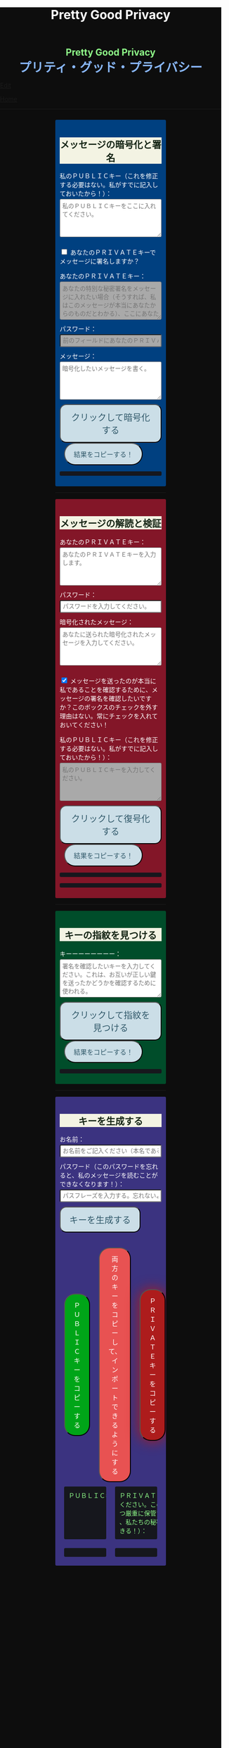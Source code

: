 #+TITLE: Pretty Good Privacy
#+HTML_HEAD: <style type="text/css">body {background: #0D0D0D;color: #ffffff;margin: 0;padding: 0;}.container {width: 50%;margin: auto;overflow: hidden;}h2 { background-color: #f3f3e3; color: #152515; text-align: center;}.engt { color: #8ffa89; background-color: transparent; font-weight: bolder; font-size: 1.5em; text-align: center;}.japt { color: #89b7fa; background-color: transparent; font-weight: bolder; font-size: 2em; text-align: center;}section {margin: 10px 0;padding: 10px;border-radius: 3px;}#key-generation {background: #3b3380;}#encryption {background: #004080;}#decryption {background: #831628;}#fingerprint {background: #004d2a;}label {display: block;margin-top: 7px;}.optional {background: darkgrey;}input:not(#verify-signature):not(#sign-message), textarea {width: 100%;padding: 5px;margin-top: 3px;margin-bottom: 10px;border-radius: 3px;box-sizing: border-box;}label {display: inline;}button {display: inline-block;padding: 13px 20px;font-size: 20px;text-align: center;color: #305869;background-color: #cbdee7;border-radius: 15px;}button.copy {font-size: 15px;border-radius: 25px; margin: 0 10px;}button:hover {background-color: #ffff1a}pre {background: #16171d;padding: 5px;border-radius: 3px;overflow: auto;font-size: 14px;color: #8ffa89;}@media (max-width: 500px) { }</style>

#+BEGIN_EXPORT html
<div class="engt">Pretty Good Privacy</div>
<div class="japt">プリティ・グッド・プライバシー</div>
#+END_EXPORT

[[https://github.com/ahisu6/ahisu6.github.io/edit/main/src/pgp.org][Edit]]


[[file:./index.org][Home]]

-----

#+BEGIN_EXPORT html

<head>

<script src="https://ahisu6.github.io/assets/js/openpgp.min.js"></script>

<script>


function saveKey(elementId) {
const textToSave = document.getElementById(elementId).innerText;
const blob = new Blob([textToSave], { type: 'text/plain' });
const link = document.createElement('a');
link.href = URL.createObjectURL(blob);
link.download = `${elementId}.txt`;
document.body.appendChild(link);
link.click();
document.body.removeChild(link);
}

function copy(id1, id2 = null) {
const text1 = document.getElementById(id1).innerText;
const text2 = id2 ? document.getElementById(id2).innerText : '';
const combinedText = text1 + (text2 ? "\n\n" + text2 : '');
navigator.clipboard.writeText(combinedText);
}

document.addEventListener('DOMContentLoaded', () => {
const generateKeysButton = document.getElementById('generate-keys');
const encryptMessageButton = document.getElementById('encrypt-message');
const decryptMessageButton = document.getElementById('decrypt-message');
const findFingerprintButton = document.getElementById('find-fingerprint');
const publicKeyTextArea = document.getElementById('public-key');
const publicKeyVerifyArea = document.getElementById('public-key-verify');

const myPublicPGP = `
-----BEGIN PGP PUBLIC KEY BLOCK-----

mQINBGZqK8YBEACuLN7JdRFfGnkALrX7IrdlYMvildAA+2fOhjG29LCoi7+8cjGE
E5sXr55t0fs6vCP4aTUx9f7dgMN0h3+lAGr8u2LNH3d+nJsbCjJjXpfy23wBZooY
CxJ/+FlYBUWyhMB2IQC1j6qcj1uhof4+6qUUh9PBJzA1qlY9/4PagG5/SRtQsJgx
GyTwlbLATVm/vpBEHXOtJeKCC4PvVCf26YuY+CgQX9E4x1cIzv2yDRlS3jB9ubIu
ucBZcXPwfLPqY9rX/cA+Dv3inMHJyzoCo1vIPP1I+UAKKoq3kYJ+kH3MgBfYLXD1
QgujJ4XvinWO+lrI840f0H+ONxmyoaJljLqEmYVwEzgR5s9Rwpe0eQEIYeV1Zfad
VljLL6jrMlQt/9JgmgqKikDsQZdoUhXKwJB6So5xCj0Dap14Rq/HrjDC7gElh60A
+AM9NcBXJSpA13L8ZSg0wj7C2hLVAfp7tNALk7gymIPXu3VFg2F1lR4dSJvR48t+
brHLkyXswJl+qqbFVR3tepklkdr94CPM7rUGMY1/NDp54MFk5DPLp84SkEwohSE6
JcDZLGO2rq0sfJizKQHifrJ98qRNXcqPTScDszz+kdlKVx11m9Qfxlt39Zl8H2+L
AhitWgYoFMJAZ7XKNmVrzRcLxlNdxHH/Rn/w6i8a4M1MgJJ5FnYYKxiq6wARAQAB
tAfjgYIgPEA+iQIwBBMBCAAaBAsJCAcCFQgCFgECGQEFgmZqK8YCngECmwEACgkQ
fw+HslikylsLRQ//fxoiztqBEIjfOKyFoJh1sg7sAfZJT6z+tByfxfnwBkUgb+zY
hzjL6e3t3bDC8Ow/TcKvtdxR5QGHFup4mK7AfX/pyfs+Gasa11fdZsJbEWfqnLwV
AVnr7QJOgqS0Sc/up+tr5/aZf3PTujFoAOUQ8UrX2FC/BSo05Yso1MZf2296dtxi
96SSPnPxWlLb2OODcyR8gHQVPdQEeyZbyX/f2tF/qD2gyn6rmO75NGy4uopNoWtl
rhSKGU1lsJXPhEQDI4MZv0IHcjJYuxDpDLBxoAT/CsbfzP9eZG3NsHkhSI4DnTm9
jhSOzTVBG0gbm5ZohGh0B0IH5rgNdYDrCYoSFzyN8Ie2nidDNVmcWvmBRbkknCqH
MEgfW9jeI5736P/OH/eS0rMPTWMxWx6TMrluFjm6gniv2cxRwQ/NGy0D5KXhXTvT
fJJp1gs1W8hHzme/LZ79Yb+xg9EzmznPYDULwb23TOqjod/OhgenOLOexppAhg4Y
bYlNJM7VDa/dTK9xwM8kr9nPF7HvKES6PJL0AJHmRHsZDPHpWrsHtC2Janw9HPTL
p3l0/GMvo0gcR1uA2YrEEsfs8bDzckoyRIW1G7kDkJGAwz6XFrjfZpZ+vQXehOuE
TndCf4DFmYPVq29EqVzsV1R2b3L2xt5d2+qg5CbRFQ1E1OdEUQ8UvUL6SUG5Ag0E
ZmorxgEQALP5KLiN4AnEooFW9Xj0MkNb3/LqNmS6Rf1i9+xPC+kfBTKNpApGUjh8
uIpLlEeHU094mmfVMnetouvLkuk2itOhJ2kNe/x33OHCM7QqOHKDjQYKATfFUn0O
6xHIWWClwUNMOcdOjOJN3dinzz4F/tWd3zpSsDgJMCNvjReQxV6kjpG1HCZRPqUs
AVeB96dB95upZ6oMYodCmJEf9GY5zwBzQIYuu1qohwD/e4UGthQz1uQZEtguPjPo
2+U6hqVEjqFfj+Oh46fB0q+idMGoMXUsITXgUqPAUFDqnbGBWi5VCdlSnlwP6A+G
Vl7E++ZUsG2SmQAU0CWf3BCvSHTF3OX1isUAvI4QhepIWtfrkWGdTtlka83E41jk
NRVI0VNwZogC9BDPTGhJ4KVc3foITfxnjnhPHvKo+5XqR3hFNyT71oh9JavjzbV2
cINc1H78/JFvkfLMOTSh726hmGRFY1MfwwDCIGQ4z5Xo/qcf3WYL89x+QVeodSbo
Rwx2MMC2U4WOVugL1ZkxbH2Mnm6wZwFeGfWPnp0+RMEtMIgXrUbrlN4YUZ2q2Ot8
FLtQ4LsH1VYsKyxQhhoNdG1G5MCZK6UpRg/tpCA520g07jmjx3mS7imXpEaGtWx9
FBAm+sDqtKBUCA6nFPqHSCSW41XJLs8tnBHvxSSypVQNAwiaXK9BABEBAAGJBD4E
GAEIAAkFgmZqK8YCmwICKQkQfw+HslikylvBXaAEGQEIAAYFAmZqK8YACgkQvzFS
erMbibMv3RAAna070z+BWV4Juv8lle+H/2hiczYSB3EmzpGFQevCSEhY9wq+IUsO
DyT7w8uaE+M6sLuFSLGD6a4/X8nDltIvqODM9+JJtHNnu9DlrgE2voxh4322qjGu
Q1+71k8CoNeAeX/QfuEOndrYu7yFIS3MDj5Cc3qsFGCBawrrpsYVbJ+9UsKzNhBE
NZlQnbDbYmKSuqI42NZWH4K6b1sl4wdMhgRAZs84+e8iV5w7MEOqAU+ClBoi2N9q
ypR+/ARTuPAoMsjy0EfKgisWhpxB1XNx2ePyvc3WQur2lQar0IpbJ5071N1u2ouS
3Zg0ZPpj3rNsRk0SMWPZhV0lB5d4Qt9FfR/d8bHAwiR0M4DTyWZoJ+J/CAVA+KnV
+dqTTNnUDuYZt7BDM666jrgoIHyrkC6vx9uJJASzmqshvBf569Knk6Tq3OMgmtiZ
TWlo3aJrYRgUQPAfyW8N82jP+n2QUnrB4Q/Wp1phewpSDXJB7+UGIGrpNwosyskg
Nn6+4F3PEFWYuzWdzShRqNFzNZ4A616T/58Lqq3UrNO2ige0KezqYzf6q927IhJr
OqmZNVHvXaK9VCHrpCS4G7YQTCwquZYicOWZVBw+QjOwaQoDszgjbC2thSutldo+
JEV6vlB5U2tao6lIvB2+YtA5xz/LwmSi1TLxLpSUtRMDJpc6J6MP3n6liQ/7B4X+
DAFxJiA0T3Mrd0MYZ+wKQO8dJSPuiOo9Ffc3TxaV2OZTMuld/JYOIRnAhotnHGEP
kgaCi9tByda3e1aRYB1SoswotF+wgyfxMF/ZyF2ZGYa/Gy00Q53XJADzMrMwWB1P
E+dLL4OrzT1xzaxpD77bxnSTi3rKyzx/WU9rGZQz8+nG+5PYQFoJGJK0kBKF9lye
Hpm4C2nR2kubG+nBnvsTOjjefZOSfDdNFFgLUzk8pc9p0hIHrXwFCkhzBHP3nGHI
l9Zl3h53MsbYFndBmkvyty1z/Zl1mNzDacq9C3hLlpqExb4xs9/2+iujZlhqi5AC
+AeSBW5Ae8a/Fx11C6KuEKoXi5Aeu6hEXg1URQVfsiZLKrb42WXNLcq7WAXfSTCI
7JKXGjL6pMTMDKSu3UVwLCqi57oHO1FVIGihbmlZz9cDrAET9DfPkSv8qugWY1O4
6bEhoH927pmI+xoNAVwqLQwnfi6cnBPT6m5b1FwezPifX5jdddEpOVfm9vVRLrOW
39aMvA7pzxnCnG2wUSlrZGksle4K3gnGPkk9laVg5w1bnMOS3mjj5Bn8sm+D/v0p
lYNE/G12x2r2hcZ7QPc0rhrtikNL5PDz3o7diX5gcUmehFGVBQG/BLpyZmunFtpk
3cBcZ5aNwwD1KsB+zFIZoNi3gAkjegcPTPVjEsW5Ag0EZmorxgEQAK6aW51cuPNO
8S2QQI5klJBl3Tb8lrLka5lAqAjVxDNmZcCquMMSRej6LpMehUk0tEiRVb/dY1MN
blUowWAQksUQELgMk2eTYY6SJolSveDFCfo2XNTSjoXAEWPJYoYq7QuP+H0fZoD9
qUIFvmXZ+IP1B+x5MO/znKdnXp7WaMwsPxe1gRN1sLYpxPqK1rVaWr/R+k4GrTQB
zfHfvy2zg3mhHqXe99tocl0auHGNxJZ4Ev+RAEjOmFNqYulqmszVDcIxZaMmJ9qy
8GNbsT5GWxsOWPnBi+56OqTjqhV8R9xJ2DeXZbUUsyk09n+6HmYMjElvzBs0hgze
8paaavRuJuvhXAI7ne+7Vk2tddCvXwzlSGJs82YNhA/BGitelGPgyAbBe2k+AbNL
T7Y2+b+UbxWmIEkek+vCEo5qJxLNVQMSWwqsl4GyBxmglB3OYtnY7UbChHSmloGU
DpsGxC8T83guWE+gO3QLdVAAcZ+QKzg4pGnJvePkU2swFKaXm2cnOQnKojL34+K+
yIfaPre3mNjkd4Gt/aF8P5IwYt/FJhGlrqshRsk/0jBJ82jY8eBf6AyfD0oa+2ce
aUl8fBzOKo0KTe314BqijmN5U6BB1+7sypfbcXosq2GB2W0j3mYsthvy0iGyS+jD
b+BjJ7qYB7yshBY/fTglJI+iNhGl4GkrABEBAAGJAh8EGAEIAAkFgmZqK8YCmwwA
CgkQfw+HslikyluDtQ//fn3ehMpppxMuwaAJa3+C/dRQlmujlJLzYVWPuKEZjuOv
MltBf6zqXD04SDBCwYJJLc0OesEh1MXXlVDmVXcCIcjDvHdtDe1skN//3SdWomYB
4ClnAQzT3rx6ZPGmKthH50hLdnhAacxSDln4ctX07IfRATxUOKDr1v8JOj+M4LkS
GClXuppk7OVFWkmDqA+tKgRatYPyeBL6b9NNdeeGpEywDvyndacm0vYKh+mIs8tb
ONw91TB7/b6zGsP5ARfgFNAj1FOIkBYM2k6RpIUUxAeXg4+sRTb4+uKUN4jNFJCi
ZtoTftV0D9PTirr+hekzT9uaFsp+RybVGUFPFVEcOBgqSbmszWhAXjtnntDnjvRv
f/GX/pSryhr5MDkXb624EZbRF67pO8KwoFshZ2G7SF/Up5K5WIzj734jBQC12VKE
kN5Yr36I2Rg1/H3G/oR5dhGoxiOed2B/DwA56WkGk6TMIzWYnrhlkd8MDgTdcSTk
JjSnBYOS4fku64TAQyX1CdOLuvjuv+50sLJLwVfvrpRo+HpE0grDWro2oUFsFHiv
Kp1+y1izglI7bpl5XLzQxUerXjSznBlRDyUhCwDJItqjs3Gb8Nyd33bqXJAX6xDv
CE29LcbiDiky+me0ye+K7gOppLVUkD8KxsvOXZYoKle5LqXB08LrbVUnGDIIieE=
=+zm1
-----END PGP PUBLIC KEY BLOCK-----`;

const yourPublicPGP = ``;

publicKeyTextArea.value = myPublicPGP;
publicKeyVerifyArea.value = myPublicPGP;

function toggleVisibility(checkboxId, elementId) {
const checkbox = document.getElementById(checkboxId);
const element = document.getElementById(elementId);

element.style.display = 'none';

checkbox.addEventListener('change', () => {
element.style.display = checkbox.checked ? 'block' : 'none';
});
}
toggleVisibility('sign-message', 'hide-sign');
// toggleVisibility('verify-signature', 'hide-verify');

generateKeysButton.addEventListener('click', async () => {
try {
let name = document.getElementById('name').value;
const passphrase = document.getElementById('passphrase').value;

// const currentDate = new Date();
// currentDate.setDate(currentDate.getDate() + 365);
// const formattedDate = currentDate.toISOString().split('T')[0];

// name = `${name}, expires on ${formattedDate}`;

const options = {
userIDs: [{ name }],
type: 'rsa',
rsaBits: 4096,
passphrase
};

const { privateKey, publicKey } = await openpgp.generateKey(options);

document.getElementById('generated-public-key').textContent = `${publicKey}`;
document.getElementById('generated-private-key').textContent = `${privateKey}`;
} catch (error) {
document.getElementById('generated-public-key').innerHTML = `何かが間違っていた。修正しますので、エラーを送ってください。<br>${error.message}`;
}
});

encryptMessageButton.addEventListener('click', async () => {
try {
const publicKeyArmored1 = myPublicPGP;
const publicKeyArmored2 = yourPublicPGP;
const privateKeyArmored = document.getElementById('private-key-sign').value;
const passphrase = document.getElementById('sign-passphrase').value;
const message = document.getElementById('message-to-encrypt').value;
const signMessage = document.getElementById('sign-message').checked;

const publicKey1 = await openpgp.readKey({ armoredKey: publicKeyArmored1 });
const publicKey2 = await openpgp.readKey({ armoredKey: publicKeyArmored2 });

const options = {
message: await openpgp.createMessage({ text: message }),
encryptionKeys: [publicKey1, publicKey2]
};

if (signMessage) {
const privateKey = await openpgp.decryptKey({
privateKey: await openpgp.readPrivateKey({ armoredKey: privateKeyArmored }),
passphrase
});
options.signingKeys = privateKey;
}

const encryptedMessage = await openpgp.encrypt(options);

document.getElementById('encrypted-message').textContent = encryptedMessage;
} catch (error) {
document.getElementById('encrypted-message').innerHTML = `何かが間違っていた。修正しますので、エラーを送ってください。<br>${error.message}`;
}
});

decryptMessageButton.addEventListener('click', async () => {
try {
const privateKeyArmored = document.getElementById('private-key').value;
const passphrase = document.getElementById('decrypt-passphrase').value;
const messageToDecrypt = document.getElementById('message-to-decrypt').value;
const publicKeyArmored = document.getElementById('public-key-verify').value;
const verifySignature = document.getElementById('verify-signature').checked;

const privateKey = await openpgp.decryptKey({
privateKey: await openpgp.readPrivateKey({ armoredKey: privateKeyArmored }),
passphrase
});

const options = {
message: await openpgp.readMessage({ armoredMessage: messageToDecrypt }),
decryptionKeys: privateKey
};

if (verifySignature) {
const publicKey = await openpgp.readKey({ armoredKey: publicKeyArmored });
options.verificationKeys = publicKey;
}

const decryptedMessage = await openpgp.decrypt(options);

if (verifySignature) {
const { verified } = decryptedMessage.signatures[0];
try {
await verified;
document.getElementById('signature-status').textContent = 'やった！署名は有効です。これは本当に私です！';
} catch (e) {
document.getElementById('signature-status').textContent = '署名が無効です。これは私ではありません。注意してください、誰かが私になりすましているかもしれません！';
}
}

document.getElementById('decrypted-message').textContent = decryptedMessage.data;
} catch (error) {
document.getElementById('decrypted-message').innerHTML = `何かが間違っていた。修正しますので、エラーを送ってください。<br>${error.message}`;
}
});

findFingerprintButton.addEventListener('click', async () => {
const keyArmored = document.getElementById('key-to-fingerprint').value;

try {
const key = await openpgp.readKey({ armoredKey: keyArmored });
const fingerprint = key.getFingerprint();
document.getElementById('fingerprint-result').textContent = `Fingerprint: ${fingerprint}`;
} catch (error) {
document.getElementById('fingerprint-result').innerHTML = `何かが間違っていた。修正しますので、エラーを送ってください。<br>${error.message}`;
}
});
});

</script>
</head>
<body>
<div class="container">


<section id="encryption">
<h2>メッセージの暗号化と署名</h2>
<label for="public-key">私のＰＵＢＬＩＣキー（これを修正する必要はない。私がすでに記入しておいたから！）：</label>
<textarea id="public-key" rows="5" placeholder="私のＰＵＢＬＩＣキーをここに入れてください。"></textarea>

<p>
<input type="checkbox" id="sign-message">
<label for="sign-message">あなたのＰＲＩＶＡＴＥキーでメッセージに署名しますか？</label>
</p>

<div id="hide-sign">
<label for="private-key-sign">あなたのＰＲＩＶＡＴＥキー：</label>
<textarea class="optional" id="private-key-sign" rows="5" placeholder="あなたの特別な秘密署名をメッセージに入れたい場合（そうすれば、私はこのメッセージが本当にあなたからのものだとわかる）、ここにあなたのＰＲＩＶＡＴＥキーを入れる必要がある。"></textarea>
<label for="sign-passphrase">パスワード：</label>
<input class="optional" type="password" id="sign-passphrase" placeholder="前のフィールドにあなたのＰＲＩＶＡＴＥキーを入力した場合は、ここにパスワードを入力する必要があります。">
</div>

<label for="message-to-encrypt">メッセージ：</label>
<textarea id="message-to-encrypt" rows="5" placeholder="暗号化したいメッセージを書く。"></textarea>
<button id="encrypt-message">クリックして暗号化する</button>
<button class="copy" onclick="copy('encrypted-message')">結果をコピーする！</button>
<pre id="encrypted-message"></pre>
</section>






<p><hr></p>
<section id="decryption">
<h2>メッセージの解読と検証</h2>
<label for="private-key">あなたのＰＲＩＶＡＴＥキー：</label>
<textarea id="private-key" rows="5" placeholder="あなたのＰＲＩＶＡＴＥキーを入力します。"></textarea>
<label for="decrypt-passphrase">パスワード：</label>
<input type="password" id="decrypt-passphrase" placeholder="パスワードを入力してください。">
<label for="message-to-decrypt">暗号化されたメッセージ：</label>
<textarea id="message-to-decrypt" rows="5" placeholder="あなたに送られた暗号化されたメッセージを入力してください。"></textarea>

<p>
<input class="optional" type="checkbox" id="verify-signature" checked>
<label for="verify-signature">メッセージを送ったのが本当に私であることを確認するために、メッセージの署名を確認したいですか？このボックスのチェックを外す理由はない。常にチェックを入れておいてください！</label>
</p>

<div id="hide-verify">
<label for="public-key-verify">私のＰＵＢＬＩＣキー（これを修正する必要はない。私がすでに記入しておいたから！）：</label>
<textarea class="optional" id="public-key-verify" rows="5" placeholder="私のＰＵＢＬＩＣキーを入力してください。"></textarea>
</div>
<button id="decrypt-message">クリックして復号化する</button>
<button class="copy" onclick="copy('decrypted-message')">結果をコピーする！</button>
<pre id="decrypted-message"></pre>
<pre id="signature-status"></pre>
</section>






<p><hr></p>
<section id="fingerprint">
<h2>キーの指紋を見つける</h2>
<label for="key-to-fingerprint">キーーーーーーーー：</label>
<textarea id="key-to-fingerprint" rows="5" placeholder="署名を確認したいキーを入力してください。これは、お互いが正しい鍵を送ったかどうかを確認するために使われる。"></textarea>
<button id="find-fingerprint">クリックして指紋を見つける</button>
<button class="copy" onclick="copy('fingerprint-result')">結果をコピーする！</button>
<pre id="fingerprint-result"></pre>
</section>






<p><hr></p>
<section id="key-generation">
<h2>キーを生成する</h2>
<label for="name">お名前：</label>
<input type="text" id="name" placeholder="お名前をご記入ください（本名である必要はありません）。">
<label for="passphrase">パスワード（このパスワードを忘れると、私のメッセージを読むことができなくなります！）：</label>
<input type="password" id="passphrase" placeholder="パスフレーズを入力する。忘れないようにしてください！">
<button id="generate-keys">キーを生成する</button><br><br><br>

<div style="display: flex; justify-content: space-between; align-items: center;">
<button class="copy" style="order: 1; background-color: #00A518; color: white;" onclick="copy('generated-public-key')">ＰＵＢＬＩＣキーをコピーする</button>
<button class="copy" style="order: 2; background-color: #E85252; color: white;" onclick="copy('generated-private-key', 'generated-public-key')">両方のキーをコピーして、インポートできるようにする</button>
<button class="copy" onclick="copy('generated-private-key')" style="order: 3; background-color: #AD1C1C; color: white; box-shadow: 0 0 30px #AD1C1C;">ＰＲＩＶＡＴＥキーをコピーする</button>
</div>

<!-- <button style="flex: 1; background-color: #4d6600; color: white; font-size: 20px; margin: 50px; padding: 5px;" onclick="saveKey('generated-public-key')">あなたのＰＵＢＬＩＣキーをテキストファイルとしてコンピュータに保存します。</button><br> -->
<!-- <button style="flex: 1; background-color: #e60000; color: white; font-size: 20px; margin: 50px; padding: 5px;" onclick="saveKey('generated-private-key')">あなたのＰＲＩＶＡＴＥキーをテキストファイルとしてコンピュータに保存します。</button><br> -->

<div style="display: flex;">
<pre style="flex: 1; margin: 10px; padding: 10px;">ＰＵＢＬＩＣキー（これを私に送ってください）：</pre>
<pre style="flex: 1; margin: 10px; padding: 10px;">ＰＲＩＶＡＴＥトキー（この鍵は誰にも送らないで
ください。この鍵は秘密です。これを極めて安全か
つ厳重に保管すること！もし誰かがこの鍵を盗めば
、私たちの秘密のメッセージをすべて読むことがで
きる！）：</pre>
</div>

<div style="display: flex;">
<pre style="flex: 1; margin: 10px; padding: 10px;" id="generated-public-key"></pre>
<pre style="flex: 1; margin: 10px; padding: 10px;" id="generated-private-key"></pre>
</div>
</section>

</div>
</body>

#+END_EXPORT
